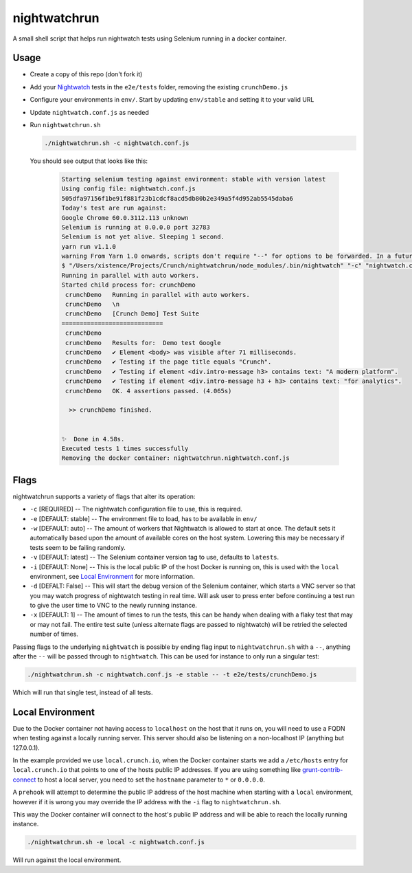 nightwatchrun
=============

A small shell script that helps run nightwatch tests using Selenium running in a docker container.

Usage
-----

- Create a copy of this repo (don't fork it)
- Add your Nightwatch_ tests in the ``e2e/tests`` folder, removing the existing ``crunchDemo.js``
- Configure your environments in ``env/``. Start by updating ``env/stable`` and setting it to your valid URL
- Update ``nightwatch.conf.js`` as needed
- Run ``nightwatchrun.sh``

  .. code::

      ./nightwatchrun.sh -c nightwatch.conf.js

  You should see output that looks like this:

   .. code::

      Starting selenium testing against environment: stable with version latest
      Using config file: nightwatch.conf.js
      505dfa97156f1be91f881f23b1cdcf8acd5db80b2e349a5f4d952ab5545daba6
      Today's test are run against:
      Google Chrome 60.0.3112.113 unknown
      Selenium is running at 0.0.0.0 port 32783
      Selenium is not yet alive. Sleeping 1 second.
      yarn run v1.1.0
      warning From Yarn 1.0 onwards, scripts don't require "--" for options to be forwarded. In a future version, any explicit "--" will be forwarded as-is to the scripts.
      $ "/Users/xistence/Projects/Crunch/nightwatchrun/node_modules/.bin/nightwatch" "-c" "nightwatch.conf.js"
      Running in parallel with auto workers.
      Started child process for: crunchDemo
       crunchDemo   Running in parallel with auto workers.
       crunchDemo   \n
       crunchDemo   [Crunch Demo] Test Suite
      ============================
       crunchDemo
       crunchDemo   Results for:  Demo test Google
       crunchDemo   ✔ Element <body> was visible after 71 milliseconds.
       crunchDemo   ✔ Testing if the page title equals "Crunch".
       crunchDemo   ✔ Testing if element <div.intro-message h3> contains text: "A modern platform".
       crunchDemo   ✔ Testing if element <div.intro-message h3 + h3> contains text: "for analytics".
       crunchDemo   OK. 4 assertions passed. (4.065s)

        >> crunchDemo finished.


      ✨  Done in 4.58s.
      Executed tests 1 times successfully
      Removing the docker container: nightwatchrun.nightwatch.conf.js

Flags
-----

nightwatchrun supports a variety of flags that alter its operation:

- ``-c`` [REQUIRED] -- The nightwatch configuration file to use, this is
  required.
- ``-e`` [DEFAULT: stable] -- The environment file to load, has to be available
  in ``env/``
- ``-w`` [DEFAULT: auto] -- The amount of workers that Nightwatch is allowed to
  start at once. The default sets it automatically based upon the amount of
  available cores on the host system. Lowering this may be necessary if tests
  seem to be failing randomly.
- ``-v`` [DEFAULT: latest] -- The Selenium container version tag to use,
  defaults to ``latests``.
- ``-i`` [DEFAULT: None] -- This is the local public IP of the host Docker is
  running on, this is used with the ``local`` environment, see `Local
  Environment`_ for more information.
- ``-d`` [DEFALT: False] -- This will start the debug version of the Selenium
  container, which starts a VNC server so that you may watch progress of
  nightwatch testing in real time. Will ask user to press enter before
  continuing a test run to give the user time to VNC to the newly running
  instance.
- ``-x`` [DEFAULT: 1] -- The amount of times to run the tests, this can be
  handy when dealing with a flaky test that may or may not fail. The entire
  test suite (unless alternate flags are passed to nightwatch) will be retried
  the selected number of times.

Passing flags to the underlying ``nightwatch`` is possible by ending flag input
to ``nightwatchrun.sh`` with a ``--``, anything after the ``--`` will be passed
through to ``nightwatch``. This can be used for instance to only run a singular
test:

.. code::

    ./nightwatchrun.sh -c nightwatch.conf.js -e stable -- -t e2e/tests/crunchDemo.js

Which will run that single test, instead of all tests.

Local Environment
-----------------

Due to the Docker container not having access to ``localhost`` on the host that
it runs on, you will need to use a FQDN when testing against a locally running
server. This server should also be listening on a non-localhost IP (anything
but 127.0.0.1).

In the example provided we use ``local.crunch.io``, when the Docker container
starts we add a ``/etc/hosts`` entry for ``local.crunch.io`` that points to one
of the hosts public IP addresses. If you are using something like
grunt-contrib-connect_ to host a local server, you need to set the ``hostname``
parameter to ``*`` or ``0.0.0.0``.

A ``prehook`` will attempt to determine the public IP address of the host
machine when starting with a ``local`` environment, however if it is wrong you
may override the IP address with the ``-i`` flag to ``nightwatchrun.sh``.

This way the Docker container will connect to the host's public IP address and
will be able to reach the locally running instance.

.. code::

    ./nightwatchrun.sh -e local -c nightwatch.conf.js

Will run against the local environment.

.. _Nightwatch: http://nightwatchjs.org/
.. _grunt-contrib-connect: https://github.com/gruntjs/grunt-contrib-connect#hostname
